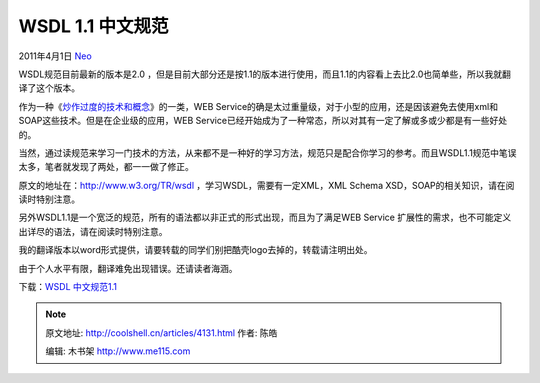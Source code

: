 .. _articles4131:

WSDL 1.1 中文规范
=================

2011年4月1日 `Neo <http://coolshell.cn/articles/author/neo>`__

WSDL规范目前最新的版本是2.0
，但是目前大部分还是按1.1的版本进行使用，而且1.1的内容看上去比2.0也简单些，所以我就翻译了这个版本。

作为一种《\ `炒作过度的技术和概念 <http://coolshell.cn/articles/3609.html>`__\ 》的一类，WEB
Service的确是太过重量级，对于小型的应用，还是因该避免去使用xml和SOAP这些技术。但是在企业级的应用，WEB
Service已经开始成为了一种常态，所以对其有一定了解或多或少都是有一些好处的。

当然，通过读规范来学习一门技术的方法，从来都不是一种好的学习方法，规范只是配合你学习的参考。而且WSDL1.1规范中笔误太多，笔者就发现了两处，都一一做了修正。

原文的地址在：\ `http://www.w3.org/TR/wsdl <http://www.w3.org/TR/wsdl>`__
，学习WSDL，需要有一定XML，XML Schema
XSD，SOAP的相关知识，请在阅读时特别注意。

另外WSDL1.1是一个宽泛的规范，所有的语法都以非正式的形式出现，而且为了满足WEB
Service 扩展性的需求，也不可能定义出详尽的语法，请在阅读时特别注意。

我的翻译版本以word形式提供，请要转载的同学们别把酷壳logo去掉的，转载请注明出处。

由于个人水平有限，翻译难免出现错误。还请读者海涵。

下载：\ `WSDL
中文规范1.1 <http://coolshell.cn//wp-content/uploads/2011/03/WSDL-中文规范1.1.doc>`__

.. |image6| image:: /coolshell/static/20140922103637426000.jpg

.. note::
    原文地址: http://coolshell.cn/articles/4131.html 
    作者: 陈皓 

    编辑: 木书架 http://www.me115.com